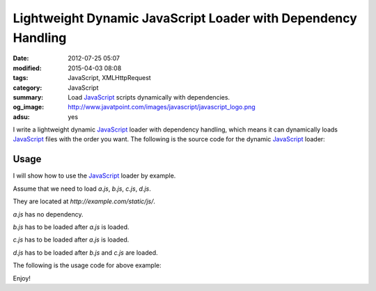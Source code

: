 Lightweight Dynamic JavaScript Loader with Dependency Handling
##############################################################

:date: 2012-07-25 05:07
:modified: 2015-04-03 08:08
:tags: JavaScript, XMLHttpRequest
:category: JavaScript
:summary: Load JavaScript_ scripts dynamically with dependencies.
:og_image: http://www.javatpoint.com/images/javascript/javascript_logo.png
:adsu: yes


I write a lightweight dynamic JavaScript_ loader with dependency handling, which
means it can dynamically loads JavaScript_ files with the order you want. The
following is the source code for the dynamic JavaScript_ loader:

.. show_github_file:: siongui userpages content/code/javascript-loader/dynamic.js
.. adsu:: 2

Usage
+++++

I will show how to use the JavaScript_ loader by example.

Assume that we need to load *a.js*, *b.js*, *c.js*, *d.js*.

They are located at *http://example.com/static/js/*.

*a.js* has no dependency.

*b.js* has to be loaded after *a.js* is loaded.

*c.js* has to be loaded after *a.js* is loaded.

*d.js* has to be loaded after *b.js* and *c.js* are loaded.

The following is the usage code for above example:

.. adsu:: 3
.. show_github_file:: siongui userpages content/code/javascript-loader/usage.js

Enjoy!


.. _JavaScript: https://www.google.com/search?q=JavaScript
